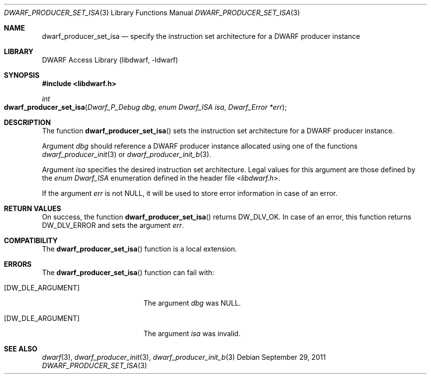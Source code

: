.\" Copyright (c) 2011 Joseph Koshy
.\" All rights reserved.
.\"
.\" Redistribution and use in source and binary forms, with or without
.\" modification, are permitted provided that the following conditions
.\" are met:
.\" 1. Redistributions of source code must retain the above copyright
.\"    notice, this list of conditions and the following disclaimer.
.\" 2. Redistributions in binary form must reproduce the above copyright
.\"    notice, this list of conditions and the following disclaimer in the
.\"    documentation and/or other materials provided with the distribution.
.\"
.\" THIS SOFTWARE IS PROVIDED BY THE AUTHOR AND CONTRIBUTORS ``AS IS'' AND
.\" ANY EXPRESS OR IMPLIED WARRANTIES, INCLUDING, BUT NOT LIMITED TO, THE
.\" IMPLIED WARRANTIES OF MERCHANTABILITY AND FITNESS FOR A PARTICULAR PURPOSE
.\" ARE DISCLAIMED.  IN NO EVENT SHALL THE AUTHOR OR CONTRIBUTORS BE LIABLE
.\" FOR ANY DIRECT, INDIRECT, INCIDENTAL, SPECIAL, EXEMPLARY, OR CONSEQUENTIAL
.\" DAMAGES (INCLUDING, BUT NOT LIMITED TO, PROCUREMENT OF SUBSTITUTE GOODS
.\" OR SERVICES; LOSS OF USE, DATA, OR PROFITS; OR BUSINESS INTERRUPTION)
.\" HOWEVER CAUSED AND ON ANY THEORY OF LIABILITY, WHETHER IN CONTRACT, STRICT
.\" LIABILITY, OR TORT (INCLUDING NEGLIGENCE OR OTHERWISE) ARISING IN ANY WAY
.\" OUT OF THE USE OF THIS SOFTWARE, EVEN IF ADVISED OF THE POSSIBILITY OF
.\" SUCH DAMAGE.
.\"
.\" $Id$
.\"
.Dd September 29, 2011
.Dt DWARF_PRODUCER_SET_ISA 3
.Os
.Sh NAME
.Nm dwarf_producer_set_isa
.Nd specify the instruction set architecture for a DWARF producer instance
.Sh LIBRARY
.Lb libdwarf
.Sh SYNOPSIS
.In libdwarf.h
.Ft int
.Fo dwarf_producer_set_isa
.Fa "Dwarf_P_Debug dbg"
.Fa "enum Dwarf_ISA isa"
.Fa "Dwarf_Error *err"
.Fc
.Sh DESCRIPTION
The function
.Fn dwarf_producer_set_isa
sets the instruction set architecture for a DWARF producer instance.
.Pp
Argument
.Ar dbg
should reference a DWARF producer instance allocated using one of
the functions
.Xr dwarf_producer_init 3
or
.Xr dwarf_producer_init_b 3 .
.Pp
Argument
.Ar isa
specifies the desired instruction set architecture.
Legal values for this argument are those defined by the
.Vt "enum Dwarf_ISA"
enumeration defined in the header file
.In libdwarf.h .
.Pp
If the argument
.Ar err
is not NULL, it will be used to store error information in case of an
error.
.Sh RETURN VALUES
On success, the function
.Fn dwarf_producer_set_isa
returns
.Dv DW_DLV_OK .
In case of an error, this function returns
.Dv DW_DLV_ERROR
and sets the argument
.Ar err .
.Sh COMPATIBILITY
The
.Fn dwarf_producer_set_isa
function is a local extension.
.Sh ERRORS
The
.Fn dwarf_producer_set_isa
function can fail with:
.Bl -tag -width ".Bq Er DW_DLE_ARGUMENT"
.It Bq Er DW_DLE_ARGUMENT
The argument
.Ar dbg
was NULL.
.It Bq Er DW_DLE_ARGUMENT
The argument
.Ar isa
was invalid.
.El
.Sh SEE ALSO
.Xr dwarf 3 ,
.Xr dwarf_producer_init 3 ,
.Xr dwarf_producer_init_b 3
